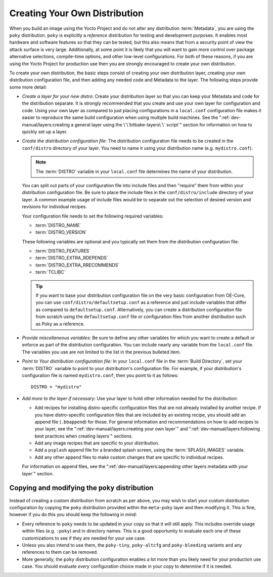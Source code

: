 .. SPDX-License-Identifier: CC-BY-SA-2.0-UK

Creating Your Own Distribution
******************************

When you build an image using the Yocto Project and do not alter any
distribution :term:`Metadata`, you are using the ``poky`` distribution.
``poky`` is explicitly a *reference* distribution for testing and
development purposes. It enables most hardware and software features
so that they can be tested, but this also means that from a security
point of view the attack surface is very large. Additionally, at some
point it is likely that you will want to gain more control over package
alternative selections, compile-time options, and other low-level
configurations. For both of these reasons, if you are using the Yocto
Project for production use then you are strongly encouraged to create
your own distribution.

To create your own distribution, the basic steps consist of creating
your own distribution layer, creating your own distribution
configuration file, and then adding any needed code and Metadata to the
layer. The following steps provide some more detail:

-  *Create a layer for your new distro:* Create your distribution layer
   so that you can keep your Metadata and code for the distribution
   separate. It is strongly recommended that you create and use your own
   layer for configuration and code. Using your own layer as compared to
   just placing configurations in a ``local.conf`` configuration file
   makes it easier to reproduce the same build configuration when using
   multiple build machines. See the
   ":ref:`dev-manual/layers:creating a general layer using the \`\`bitbake-layers\`\` script`"
   section for information on how to quickly set up a layer.

-  *Create the distribution configuration file:* The distribution
   configuration file needs to be created in the ``conf/distro``
   directory of your layer. You need to name it using your distribution
   name (e.g. ``mydistro.conf``).

   .. note::

      The :term:`DISTRO` variable in your ``local.conf`` file determines the
      name of your distribution.

   You can split out parts of your configuration file into include files
   and then "require" them from within your distribution configuration
   file. Be sure to place the include files in the
   ``conf/distro/include`` directory of your layer. A common example
   usage of include files would be to separate out the selection of
   desired version and revisions for individual recipes.

   Your configuration file needs to set the following required
   variables:

   - :term:`DISTRO_NAME`

   - :term:`DISTRO_VERSION`

   These following variables are optional and you typically set them
   from the distribution configuration file:

   - :term:`DISTRO_FEATURES`

   - :term:`DISTRO_EXTRA_RDEPENDS`

   - :term:`DISTRO_EXTRA_RRECOMMENDS`

   - :term:`TCLIBC`

   .. tip::

      If you want to base your distribution configuration file on the
      very basic configuration from OE-Core, you can use
      ``conf/distro/defaultsetup.conf`` as a reference and just include
      variables that differ as compared to ``defaultsetup.conf``.
      Alternatively, you can create a distribution configuration file
      from scratch using the ``defaultsetup.conf`` file or configuration files
      from another distribution such as Poky as a reference.

-  *Provide miscellaneous variables:* Be sure to define any other
   variables for which you want to create a default or enforce as part
   of the distribution configuration. You can include nearly any
   variable from the ``local.conf`` file. The variables you use are not
   limited to the list in the previous bulleted item.

-  *Point to Your distribution configuration file:* In your ``local.conf``
   file in the :term:`Build Directory`, set your :term:`DISTRO` variable to
   point to your distribution's configuration file. For example, if your
   distribution's configuration file is named ``mydistro.conf``, then
   you point to it as follows::

      DISTRO = "mydistro"

-  *Add more to the layer if necessary:* Use your layer to hold other
   information needed for the distribution:

   -  Add recipes for installing distro-specific configuration files
      that are not already installed by another recipe. If you have
      distro-specific configuration files that are included by an
      existing recipe, you should add an append file (``.bbappend``) for
      those. For general information and recommendations on how to add
      recipes to your layer, see the
      ":ref:`dev-manual/layers:creating your own layer`" and
      ":ref:`dev-manual/layers:following best practices when creating layers`"
      sections.

   -  Add any image recipes that are specific to your distribution.

   -  Add a ``psplash`` append file for a branded splash screen, using
      the :term:`SPLASH_IMAGES` variable.

   -  Add any other append files to make custom changes that are
      specific to individual recipes.

   For information on append files, see the
   ":ref:`dev-manual/layers:appending other layers metadata with your layer`"
   section.

Copying and modifying the ``poky`` distribution
===============================================

Instead of creating a custom distribution from scratch as per above, you may
wish to start your custom distribution configuration by copying the ``poky``
distribution provided within the ``meta-poky`` layer and then modifying it.
This is fine, however if you do this you should keep the following in mind:

-  Every reference to ``poky`` needs to be updated in your copy so that it
   will still apply. This includes override usage within files (e.g. ``:poky``)
   and in directory names. This is a good opportunity to evaluate each one of
   these customizations to see if they are needed for your use case.

-  Unless you also intend to use them, the ``poky-tiny``, ``poky-altcfg`` and
   ``poky-bleeding`` variants and any references to them can be removed.

-  More generally, the ``poky`` distribution configuration enables a lot more
   than you likely need for your production use case. You should evaluate *every*
   configuration choice made in your copy to determine if it is needed.
